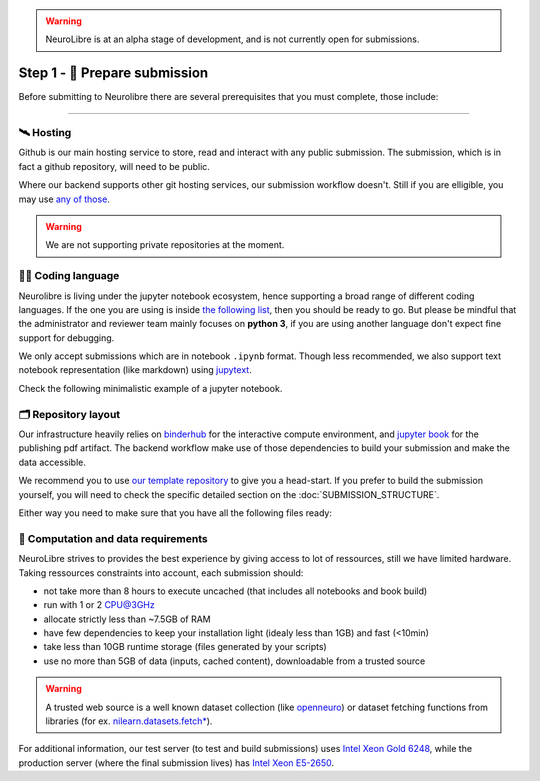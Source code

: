 .. warning:: NeuroLibre is at an alpha stage of development, and is not currently open for submissions.

Step 1 - 🍛 Prepare submission
==============================

Before submitting to Neurolibre there are several prerequisites that you must complete, those include:

.. raw:: html

    &nbsp;&nbsp;&nbsp;&nbsp;&nbsp;&nbsp;<input type="checkbox"> <a href="#hosting">Hosting</a><br>
    &nbsp;&nbsp;&nbsp;&nbsp;&nbsp;&nbsp;<input type="checkbox"> <a href="#coding-language">Coding language</a><br>
    &nbsp;&nbsp;&nbsp;&nbsp;&nbsp;&nbsp;<input type="checkbox"> <a href="#repository-layout">Repository layout</a><br>
    &nbsp;&nbsp;&nbsp;&nbsp;&nbsp;&nbsp;<input type="checkbox"> <a href="#computation-and-data-requirements">Computation and data requirements</a><br>

------------

🛰️ Hosting
::::::::::

Github is our main hosting service to store, read and interact with any public submission.
The submission, which is in fact a github repository, will need to be public.

Where our backend supports other git hosting services, our submission workflow doesn't.
Still if you are elligible, you may use `any of those <https://binderhub.readthedocs.io/en/latest/developer/repoproviders.html#supported-repoproviders>`_.

.. warning:: We are not supporting private repositories at the moment.

👩‍💻 Coding language
::::::::::::::::::

Neurolibre is living under the jupyter notebook ecosystem, hence supporting a broad range of different coding languages.
If the one you are using is inside `the following list <https://github.com/jupyter/jupyter/wiki/Jupyter-kernels>`_, then you should be ready to go.
But please be mindful that the administrator and reviewer team mainly focuses on **python 3**, if you are using another language don't expect fine support for debugging.

We only accept submissions which are in notebook ``.ipynb`` format. Though less recommended, we also support text notebook representation (like markdown)
using `jupytext <https://jupytext.readthedocs.io/en/latest/formats.html#notebook-formats>`_.

Check the following minimalistic example of a jupyter notebook.

.. raw:: html

    <center>
      <iframe id="binder-frame" width="90%" height="600" marginwidth="5%"
      src="https://nbviewer.org/github/neurolibre/repo2data-caching/blob/master/notebooks/nilearn-example.ipynb"></iframe>
    </center>
    <br>

🗂 Repository layout
::::::::::::::::::::

Our infrastructure heavily relies on `binderhub <https://binderhub.readthedocs.io/en/latest/>`_ for the interactive compute environment, and 
`jupyter book <https://jupyterbook.org/intro.html>`_ for the publishing pdf artifact.
The backend workflow make use of those dependencies to build your submission and make the data accessible.

We recommend you to use `our template repository <SUBMISSION_STRUCTURE.html#quickstart-preprint-templates>`_ to give you a head-start.
If you prefer to build the submission yourself, you will need to check the specific detailed section on the :doc:`SUBMISSION_STRUCTURE`.

Either way you need to make sure that you have all the following files ready:

.. raw:: html

    &nbsp;&nbsp;&nbsp;&nbsp;&nbsp;&nbsp;<input type="checkbox"> <a href="https://mybinder.readthedocs.io/en/latest/using/config_files.html#requirements-txt-install-a-python-environment">Binder requirement file</a> - The recipee that describes the software dependencies.<br>
    &nbsp;&nbsp;&nbsp;&nbsp;&nbsp;&nbsp;<input type="checkbox"> (if applicable) <a href="https://github.com/SIMEXP/Repo2Data#input">Data requirement file</a> - A file that describes the data.<br>
    &nbsp;&nbsp;&nbsp;&nbsp;&nbsp;&nbsp;<input type="checkbox"> Jupyter book <a href="https://jupyterbook.org/customize/config.html">configuration</a> and <a href="https://jupyterbook.org/structure/toc.html">table of content</a> -  To configure the jupyter book build/layout.<br>
    &nbsp;&nbsp;&nbsp;&nbsp;&nbsp;&nbsp;<input type="checkbox"> <a href="https://github.com/neurolibre/repo2data-caching/blob/master/notebooks/nilearn-example.ipynb">Notebook files</a> - Your collection of executable scripts.<br>
    &nbsp;&nbsp;&nbsp;&nbsp;&nbsp;&nbsp;<input type="checkbox"> <a href="https://joss.readthedocs.io/en/latest/submitting.html#example-paper-and-bibliography">Static summary</a> - Submission summary document and bibliography for metadata collection.<br><br>


.. seealso:: Take a look at our meta anlaysis on myelin submission which is publically available `in this github repository <https://github.com/Notebook-Factory/myelin-meta-analysis>`_.

💽 Computation and data requirements
::::::::::::::::::::::::::::::::::::

NeuroLibre strives to provides the best experience by giving access to lot of ressources, still we have limited hardware.
Taking ressources constraints into account, each submission should:

* not take more than 8 hours to execute uncached (that includes all notebooks and book build)
* run with 1 or 2 CPU@3GHz
* allocate strictly less than ~7.5GB of RAM
* have few dependencies to keep your installation light (idealy less than 1GB) and fast (<10min)
* take less than 10GB runtime storage (files generated by your scripts)
* use no more than 5GB of data (inputs, cached content), downloadable from a trusted source

.. warning::  A trusted web source is a well known dataset collection (like `openneuro <https://openneuro.org/>`_)
  or dataset fetching functions from libraries (for ex. `nilearn.datasets.fetch* <https://nilearn.github.io/modules/reference.html#module-nilearn.datasets>`_).

For additional information, our test server (to test and build submissions) uses `Intel Xeon Gold 6248 <https://ark.intel.com/content/www/us/en/ark/products/192446/intel-xeon-gold-6248-processor-27-5m-cache-2-50-ghz.html>`_,
while the production server (where the final submission lives) has `Intel Xeon E5-2650 <https://ark.intel.com/content/www/us/en/ark/products/64590/intel-xeon-processor-e52650-20m-cache-2-00-ghz-8-00-gts-intel-qpi.html>`_.
